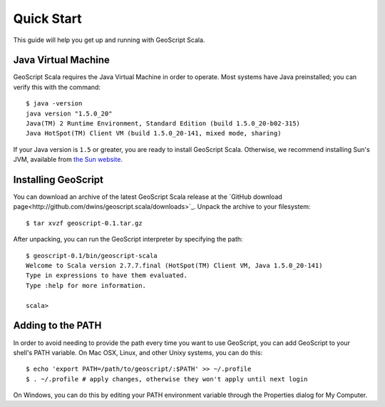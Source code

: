 .. highlight:: sh

Quick Start
===========

This guide will help you get up and running with GeoScript Scala.

Java Virtual Machine
--------------------

GeoScript Scala requires the Java Virtual Machine in order to operate.  Most systems have Java preinstalled; you can verify this with the command::

    $ java -version
    java version "1.5.0_20"
    Java(TM) 2 Runtime Environment, Standard Edition (build 1.5.0_20-b02-315)
    Java HotSpot(TM) Client VM (build 1.5.0_20-141, mixed mode, sharing)

If your Java version is ``1.5`` or greater, you are ready to install GeoScript
Scala.  Otherwise, we recommend installing Sun's JVM, available from `the Sun
website <http://java.sun.com/javase/downloads/widget/jdk6.jsp>`_.


Installing GeoScript
--------------------

You can download an archive of the latest GeoScript Scala release at the
`GitHub download page<http://github.com/dwins/geoscript.scala/downloads>`_.  Unpack the archive to your filesystem::

    $ tar xvzf geoscript-0.1.tar.gz

After unpacking, you can run the GeoScript interpreter by specifying the path::

    $ geoscript-0.1/bin/geoscript-scala
    Welcome to Scala version 2.7.7.final (HotSpot(TM) Client VM, Java 1.5.0_20-141)
    Type in expressions to have them evaluated.
    Type :help for more information.

    scala>

Adding to the PATH
------------------

In order to avoid needing to provide the path every time you want to use
GeoScript, you can add GeoScript to your shell's PATH variable.  On Mac OSX,
Linux, and other Unixy systems, you can do this::

    $ echo 'export PATH=/path/to/geoscript/:$PATH' >> ~/.profile
    $ . ~/.profile # apply changes, otherwise they won't apply until next login

On Windows, you can do this by editing your PATH environment variable through
the Properties dialog for My Computer.

.. Other Options
   -------------
   
   You can also :doc:`build GeoScript Scala from sources<building>` or
   :doc:`include<including>` it in a managed project.
